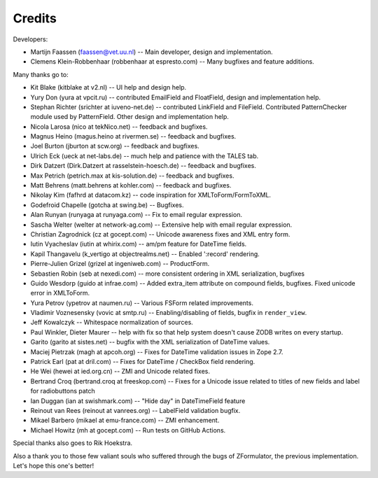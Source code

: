 Credits
=======

Developers:

- Martijn Faassen (faassen@vet.uu.nl) -- Main developer, design and
  implementation.

- Clemens Klein-Robbenhaar (robbenhaar at espresto.com) -- Many
  bugfixes and feature additions.

Many thanks go to:

- Kit Blake (kitblake at v2.nl) -- UI help and design help.

- Yury Don (yura at vpcit.ru) -- contributed EmailField and
  FloatField, design and implementation help.

- Stephan Richter (srichter at iuveno-net.de) -- contributed LinkField
  and FileField. Contributed PatternChecker module used by
  PatternField. Other design and implementation help.

- Nicola Larosa (nico at tekNico.net) -- feedback and bugfixes.

- Magnus Heino (magus.heino at rivermen.se) -- feedback and bugfixes.

- Joel Burton (jburton at scw.org) -- feedback and bugfixes.

- Ulrich Eck (ueck at net-labs.de) -- much help and patience with the
  TALES tab.

- Dirk Datzert (Dirk.Datzert at rasselstein-hoesch.de) -- feedback and
  bugfixes.

- Max Petrich (petrich.max at kis-solution.de) -- feedback and
  bugfixes.

- Matt Behrens (matt.behrens at kohler.com) -- feedback and bugfixes.

- Nikolay Kim (fafhrd at datacom.kz) -- code inspiration for
  XMLToForm/FormToXML.

- Godefroid Chapelle (gotcha at swing.be) -- Bugfixes.

- Alan Runyan (runyaga at runyaga.com) -- Fix to email regular expression.

- Sascha Welter (welter at network-ag.com) -- Extensive help with email
  regular expression.

- Christian Zagrodnick (cz at gocept.com) -- Unicode awareness fixes
  and XML entry form.

- Iutin Vyacheslav (iutin at whirix.com) -- am/pm feature for DateTime
  fields.

- Kapil Thangavelu (k_vertigo at objectrealms.net) -- Enabled
  ':record' rendering.

- Pierre-Julien Grizel (grizel at ingeniweb.com) -- ProductForm.

- Sebastien Robin (seb at nexedi.com) -- more consistent ordering in
  XML serialization, bugfixes

- Guido Wesdorp (guido at infrae.com) -- Added extra_item attribute on
  compound fields, bugfixes. Fixed unicode error in XMLToForm.

- Yura Petrov (ypetrov at naumen.ru) -- Various FSForm related
  improvements.

- Vladimir Voznesensky (vovic at smtp.ru) -- Enabling/disabling of fields,
  bugfix in ``render_view``.

- Jeff Kowalczyk -- Whitespace normalization of sources.

- Paul Winkler, Dieter Maurer -- help with fix so that help system
  doesn't cause ZODB writes on every startup.

- Garito (garito at sistes.net) -- bugfix with the XML serialization
  of DateTime values.

- Maciej Pietrzak (magh at apcoh.org) -- Fixes for DateTime validation
  issues in Zope 2.7.

- Patrick Earl (pat at dril.com) -- Fixes for DateTime / CheckBox
  field rendering.

- He Wei (hewei at ied.org.cn) -- ZMI and Unicode related fixes.

- Bertrand Croq (bertrand.croq at freeskop.com) -- Fixes for a Unicode
  issue related to titles of new fields and label for radiobuttons
  patch

- Ian Duggan (ian at swishmark.com) -- "Hide day" in DateTimeField
  feature

- Reinout van Rees (reinout at vanrees.org) -- LabelField validation
  bugfix.

- Mikael Barbero (mikael at emu-france.com) -- ZMI enhancement.

- Michael Howitz (mh at gocept.com) -- Run tests on GitHub Actions.

Special thanks also goes to Rik Hoekstra.

Also a thank you to those few valiant souls who suffered through the
bugs of ZFormulator, the previous implementation. Let's hope this
one's better!
